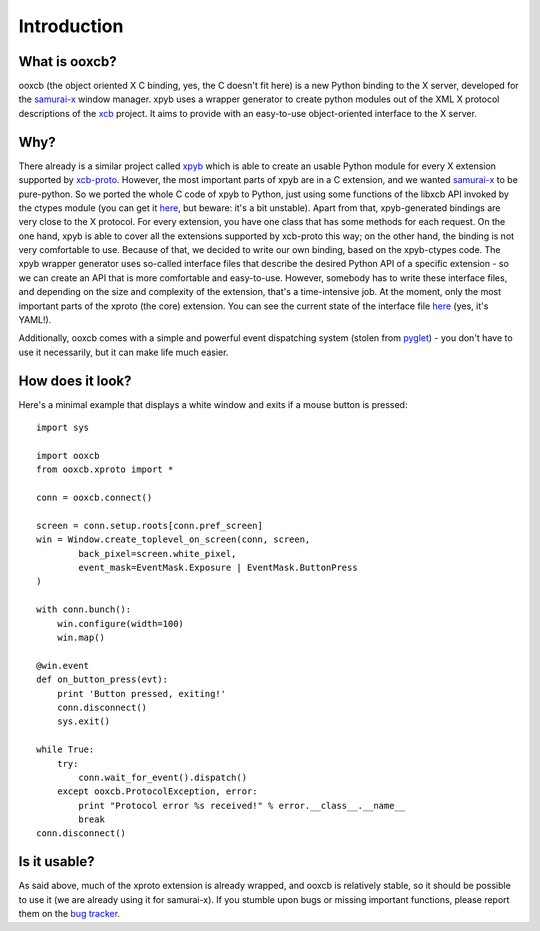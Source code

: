 Introduction
============

What is ooxcb?
--------------

ooxcb (the object oriented X C binding, yes, the C doesn't fit here) is a new Python binding
to the X server, developed for the `samurai-x`_ window manager.
xpyb uses a wrapper generator to create python modules out of the XML X protocol descriptions
of the `xcb`_ project. It aims to provide with an easy-to-use object-oriented interface to the X server.

Why?
----

There already is a similar project called `xpyb`_ which is able to create an usable Python
module for every X extension supported by `xcb-proto`_. However, the most important parts
of xpyb are in a C extension, and we wanted `samurai-x`_ to be pure-python. So we ported
the whole C code of xpyb to Python, just using some functions of the libxcb API invoked by
the ctypes module (you can get it `here <http://samurai-x.org/browser/xpyb-ctypes>`_, but beware:
it's a bit unstable).
Apart from that, xpyb-generated bindings are very close to the X protocol. For every extension,
you have one class that has some methods for each request. On the one hand, xpyb is able to cover
all the extensions supported by xcb-proto this way; on the other hand, the binding is not very
comfortable to use. Because of that, we decided to write our own binding, based on the xpyb-ctypes code.
The xpyb wrapper generator uses so-called interface files that describe the desired Python API of
a specific extension - so we can create an API that is more comfortable and easy-to-use.
However, somebody has to write these interface files, and depending on the size and complexity of
the extension, that's a time-intensive job. At the moment, only the most important parts of the
xproto (the core) extension. You can see the current state of the interface file
`here <http://samurai-x.org/browser/ooxcb/xproto.i>`_ (yes, it's YAML!).

Additionally, ooxcb comes with a simple and powerful event dispatching system (stolen from `pyglet`_) -
you don't have to use it necessarily, but it can make life much easier.

How does it look?
-----------------

Here's a minimal example that displays a white window and exits if a mouse button is pressed:

::

    import sys

    import ooxcb
    from ooxcb.xproto import *

    conn = ooxcb.connect()

    screen = conn.setup.roots[conn.pref_screen]
    win = Window.create_toplevel_on_screen(conn, screen,
            back_pixel=screen.white_pixel,
            event_mask=EventMask.Exposure | EventMask.ButtonPress
    )

    with conn.bunch():
        win.configure(width=100)
        win.map()

    @win.event
    def on_button_press(evt):
        print 'Button pressed, exiting!'
        conn.disconnect()
        sys.exit()

    while True:
        try:
            conn.wait_for_event().dispatch()
        except ooxcb.ProtocolException, error:
            print "Protocol error %s received!" % error.__class__.__name__
            break
    conn.disconnect()

Is it usable?
-------------

As said above, much of the xproto extension is already wrapped, and ooxcb is relatively stable, so it
should be possible to use it (we are already using it for samurai-x).
If you stumble upon bugs or missing important functions, please report them on the
`bug tracker <http://samurai-x.org/newticket>`_.

.. _xcb: http://xcb.freedesktop.org
.. _xpyb: http://cgit.freedesktop.org/xcb/xpyb/
.. _xcb-proto: http://cgit.freedesktop.org/xcb/proto/
.. _samurai-x: http://samurai-x.org
.. _pyglet: http://pyglet.org

